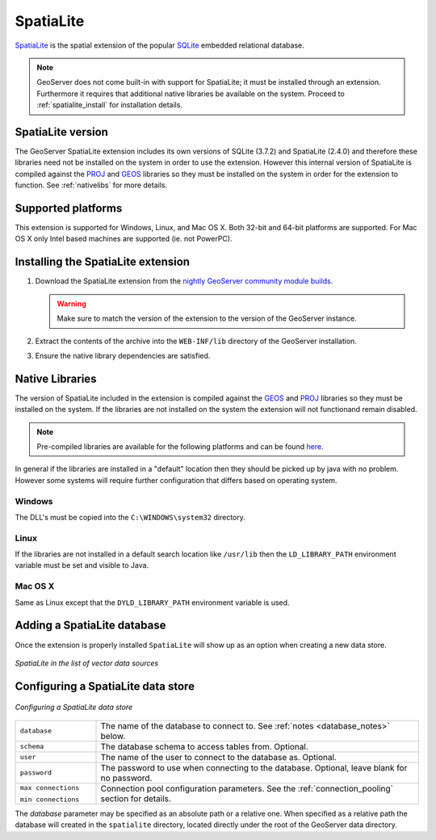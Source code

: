 .. _community_spatialite:

SpatiaLite
==========

`SpatiaLite <http://http://www.gaia-gis.it/spatialite/>`_ is the spatial 
extension of the popular `SQLite <http://www.sqlite.org>`_ embedded relational 
database.

.. note:: GeoServer does not come built-in with support for SpatiaLite; it must be installed through an extension. Furthermore it requires that additional native libraries be available on the system. Proceed to :ref:`spatialite_install` for installation details.

SpatiaLite version
------------------

The GeoServer SpatiaLite extension includes its own versions of SQLite (3.7.2) and SpatiaLite (2.4.0) and 
therefore these libraries need not be installed on the system in order to use the extension. However this 
internal version of SpatiaLite is compiled against the `PROJ <proj.osgeo.org>`_ and 
`GEOS <http://geos.osgeo.org>`_   libraries so they must be installed on the system in order for the 
extension to function. See :ref:`nativelibs` for more details.

Supported platforms
-------------------

This extension is supported for Windows, Linux, and Mac OS X. Both 32-bit and 64-bit platforms are supported.
For Mac OS X only Intel based machines are supported (ie. not PowerPC).
 
 .. _spatialite_install:

Installing the SpatiaLite extension
-----------------------------------

#. Download the SpatiaLite extension from the `nightly GeoServer community module builds <http://ares.boundlessgeo.com/geoserver/master/community-latest/>`_.

   .. warning:: Make sure to match the version of the extension to the version of the GeoServer instance.

#. Extract the contents of the archive into the ``WEB-INF/lib`` directory of the GeoServer installation.

#. Ensure the native library dependencies are satisfied.

.. _nativelibs:

Native Libraries
----------------

The version of SpatiaLite included in the extension is compiled against the 
`GEOS <http://geos.osgeo.org>`_ and `PROJ <proj.osgeo.org>`_ libraries so they 
must be installed on the system. If the libraries are not installed on the 
system the extension will not functionand remain disabled.

.. note::

   Pre-compiled libraries are available for the following platforms and can be 
   found `here <http://docs.geotools.org/latest/userguide/library/jdbc/spatialite.html#native-libraries>`_.

In general if the libraries are installed in a "default" location then they 
should be picked up by java with no problem. However some systems will require
further configuration that differs based on operating system.

Windows
^^^^^^^

The DLL's must be copied into the ``C:\WINDOWS\system32`` directory.

Linux
^^^^^

If the libraries are not installed in a default search location like ``/usr/lib`` 
then the ``LD_LIBRARY_PATH`` environment variable must be set and visible to Java.

Mac OS X
^^^^^^^^

Same as Linux except that the ``DYLD_LIBRARY_PATH`` environment variable is used.

Adding a SpatiaLite database
----------------------------

Once the extension is properly installed ``SpatiaLite`` will show up as an option when creating a new data store.

.. figure:: images/spatialitecreate.png
   :align: center

   *SpatiaLite in the list of vector data sources*

Configuring a SpatiaLite data store
-----------------------------------

.. figure:: images/spatialiteconfigure.jpg
   :align: center

   *Configuring a SpatiaLite data store*

.. list-table::
   :widths: 20 80

   * - ``database``
     - The name of the database to connect to. See :ref:`notes <database_notes>` below.
   * - ``schema``
     - The database schema to access tables from. Optional.
   * - ``user``
     - The name of the user to connect to the database as. Optional.
   * - ``password``     
     - The password to use when connecting to the database. Optional, leave blank for no password.
   * - ``max connections``
 
       ``min connections``

     - Connection pool configuration parameters. See the :ref:`connection_pooling` section for details.

.. _database_notes:

The *database* parameter may be specified as an absolute path or a relative one.
When specified as a relative path the database will created in the 
``spatialite`` directory, located directly under the root of the GeoServer data
directory.
